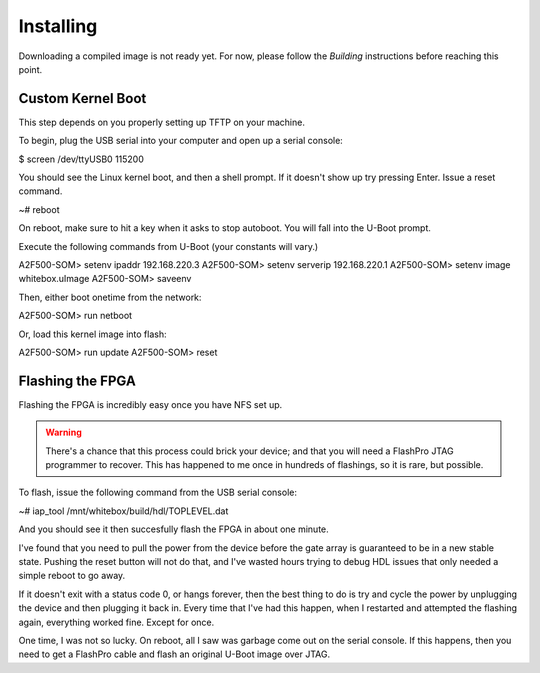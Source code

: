 Installing
==========

Downloading a compiled image is not ready yet.  For now, please follow the `Building` instructions before reaching this point.

Custom Kernel Boot
------------------

This step depends on you properly setting up TFTP on your machine.

To begin, plug the USB serial into your computer and open up a serial console:

$ screen /dev/ttyUSB0 115200

You should see the Linux kernel boot, and then a shell prompt.  If it doesn't
show up try pressing Enter.  Issue a reset command.

~# reboot

On reboot, make sure to hit a key when it asks to stop autoboot.  You will
fall into the U-Boot prompt.

Execute the following commands from U-Boot (your constants will vary.)

A2F500-SOM> setenv ipaddr 192.168.220.3
A2F500-SOM> setenv serverip 192.168.220.1
A2F500-SOM> setenv image whitebox.uImage
A2F500-SOM> saveenv

Then, either boot onetime from the network:

A2F500-SOM> run netboot

Or, load this kernel image into flash:

A2F500-SOM> run update
A2F500-SOM> reset

Flashing the FPGA
-----------------

Flashing the FPGA is incredibly easy once you have NFS set up.

.. warning::
    There's a chance that this process could brick your device; and that you
    will need a FlashPro JTAG programmer to recover.  This has
    happened to me once in hundreds of flashings, so it is rare, but possible.

To flash, issue the following command from the USB serial console:

~# iap_tool /mnt/whitebox/build/hdl/TOPLEVEL.dat

And you should see it then succesfully flash the FPGA in about one minute.

I've found that you need to pull the power from the device before the gate
array is guaranteed to be in a new stable state.  Pushing the reset button
will not do that, and I've wasted hours trying to debug HDL issues that
only needed a simple reboot to go away.

If it doesn't exit with a status code 0, or hangs forever, then the best
thing to do is try and cycle the power by unplugging the device and then plugging
it back in.  Every time that I've had this happen, when I restarted
and attempted the flashing again, everything worked fine.  Except for once.

One time, I was not so lucky.  On reboot, all I saw was garbage come out on
the serial console.  If this happens, then you need to get a FlashPro cable
and flash an original U-Boot image over JTAG.

